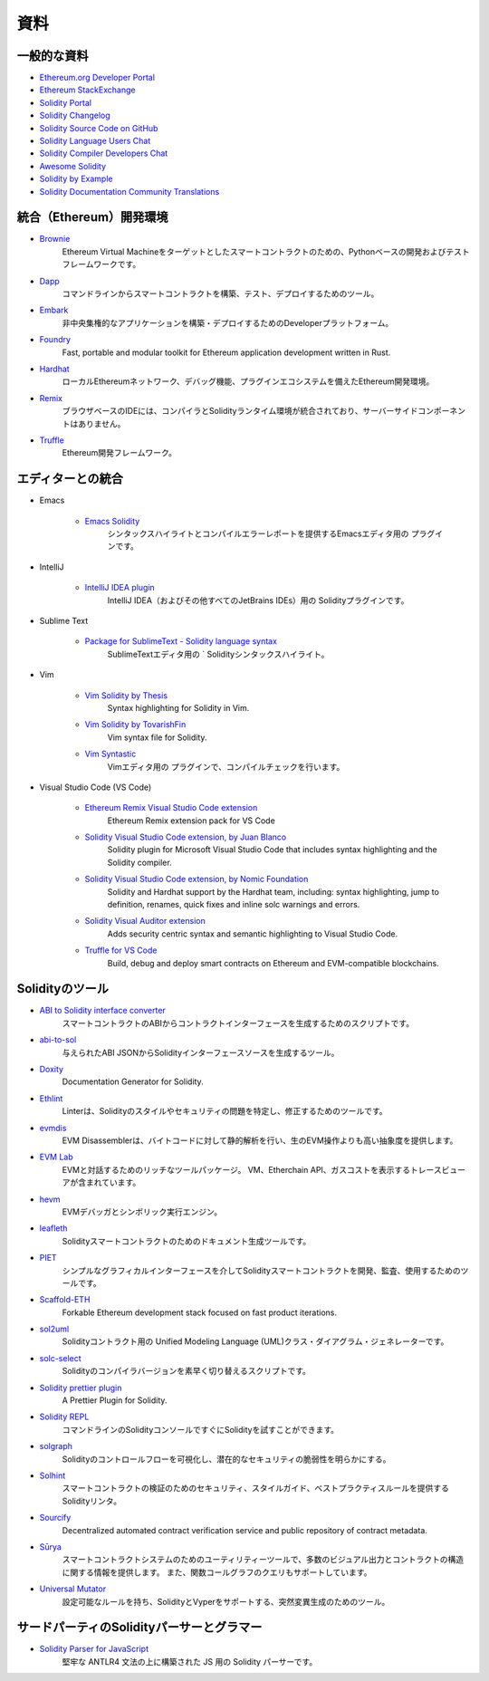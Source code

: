 ####
資料
####

一般的な資料
============

* `Ethereum.org Developer Portal <https://ethereum.org/en/developers/>`_
* `Ethereum StackExchange <https://ethereum.stackexchange.com/>`_
* `Solidity Portal <https://soliditylang.org/>`_
* `Solidity Changelog <https://github.com/ethereum/solidity/blob/develop/Changelog.md>`_
* `Solidity Source Code on GitHub <https://github.com/ethereum/solidity/>`_
* `Solidity Language Users Chat <https://matrix.to/#/#ethereum_solidity:gitter.im>`_
* `Solidity Compiler Developers Chat <https://matrix.to/#/#ethereum_solidity-dev:gitter.im>`_
* `Awesome Solidity <https://github.com/bkrem/awesome-solidity>`_
* `Solidity by Example <https://solidity-by-example.org/>`_
* `Solidity Documentation Community Translations <https://github.com/solidity-docs>`_

統合（Ethereum）開発環境
========================

..     * `Brownie <https://eth-brownie.readthedocs.io/en/stable/>`_
..         Python-based development and testing framework for smart contracts targeting the Ethereum Virtual Machine.

..     * `Dapp <https://dapp.tools/>`_
..         Tool for building, testing and deploying smart contracts from the command line.

..     * `Embark <https://framework.embarklabs.io/>`_
..         Developer platform for building and deploying decentralized applications.

..     * `Foundry <https://github.com/foundry-rs/foundry>`_
..         Fast, portable and modular toolkit for Ethereum application development written in Rust.

..     * `Hardhat <https://hardhat.org/>`_
..         Ethereum development environment with local Ethereum network, debugging features and plugin ecosystem.

..     * `Remix <https://remix.ethereum.org/>`_
..         Browser-based IDE with integrated compiler and Solidity runtime environment without server-side components.

..     * `Truffle <https://trufflesuite.com/truffle/>`_
..         Ethereum development framework.

* `Brownie <https://eth-brownie.readthedocs.io/en/stable/>`_
    Ethereum Virtual Machineをターゲットとしたスマートコントラクトのための、Pythonベースの開発およびテストフレームワークです。

* `Dapp <https://dapp.tools/>`_
    コマンドラインからスマートコントラクトを構築、テスト、デプロイするためのツール。

* `Embark <https://framework.embarklabs.io/>`_
    非中央集権的なアプリケーションを構築・デプロイするためのDeveloperプラットフォーム。

* `Foundry <https://github.com/foundry-rs/foundry>`_
    Fast, portable and modular toolkit for Ethereum application development written in Rust.

* `Hardhat <https://hardhat.org/>`_
    ローカルEthereumネットワーク、デバッグ機能、プラグインエコシステムを備えたEthereum開発環境。

* `Remix <https://remix.ethereum.org/>`_
    ブラウザベースのIDEには、コンパイラとSolidityランタイム環境が統合されており、サーバーサイドコンポーネントはありません。

* `Truffle <https://trufflesuite.com/truffle/>`_
    Ethereum開発フレームワーク。

.. Editor Integrations

エディターとの統合
==================

.. * Emacs

..     * `Emacs Solidity <https://github.com/ethereum/emacs-solidity/>`_
..         Plugin for the Emacs editor providing syntax highlighting and compilation error reporting.

* Emacs

    * `Emacs Solidity <https://github.com/ethereum/emacs-solidity/>`_
        シンタックスハイライトとコンパイルエラーレポートを提供するEmacsエディタ用の  プラグインです。

.. * IntelliJ

..     * `IntelliJ IDEA plugin <https://plugins.jetbrains.com/plugin/9475-solidity/>`_
..         Solidity plugin for IntelliJ IDEA (and all other JetBrains IDEs).

* IntelliJ

    * `IntelliJ IDEA plugin <https://plugins.jetbrains.com/plugin/9475-solidity/>`_ 
        IntelliJ IDEA（およびその他すべてのJetBrains IDEs）用の  Solidityプラグインです。

.. * Sublime Text

..     * `Package for SublimeText - Solidity language syntax <https://packagecontrol.io/packages/Ethereum/>`_
..         Solidity syntax highlighting for SublimeText editor.

* Sublime Text

    * `Package for SublimeText - Solidity language syntax <https://packagecontrol.io/packages/Ethereum/>`_
        SublimeTextエディタ用の `  Solidityシンタックスハイライト。

..     * `Vim Syntastic <https://github.com/vim-syntastic/syntastic>`_
..         Plugin for the Vim editor providing compile checking.

* Vim

    * `Vim Solidity by Thesis <https://github.com/thesis/vim-solidity/>`_
        Syntax highlighting for Solidity in Vim.

    * `Vim Solidity by TovarishFin <https://github.com/TovarishFin/vim-solidity>`_
        Vim syntax file for Solidity.

    * `Vim Syntastic <https://github.com/vim-syntastic/syntastic>`_
        Vimエディタ用の  プラグインで、コンパイルチェックを行います。

.. * Visual Studio Code

..     * `Visual Studio Code extension <https://juan.blanco.ws/solidity-contracts-in-visual-studio-code/>`_
..         Solidity plugin for Microsoft Visual Studio Code that includes syntax highlighting and the Solidity compiler.

* Visual Studio Code (VS Code)

    * `Ethereum Remix Visual Studio Code extension <https://marketplace.visualstudio.com/items?itemName=RemixProject.ethereum-remix>`_
        Ethereum Remix extension pack for VS Code

    * `Solidity Visual Studio Code extension, by Juan Blanco <https://juan.blanco.ws/solidity-contracts-in-visual-studio-code/>`_
        Solidity plugin for Microsoft Visual Studio Code that includes syntax highlighting and the Solidity compiler.

    * `Solidity Visual Studio Code extension, by Nomic Foundation <https://marketplace.visualstudio.com/items?itemName=NomicFoundation.hardhat-solidity>`_
        Solidity and Hardhat support by the Hardhat team, including: syntax highlighting, jump to definition, renames, quick fixes and inline solc warnings and errors.

    * `Solidity Visual Auditor extension <https://marketplace.visualstudio.com/items?itemName=tintinweb.solidity-visual-auditor>`_
        Adds security centric syntax and semantic highlighting to Visual Studio Code.

    * `Truffle for VS Code <https://marketplace.visualstudio.com/items?itemName=trufflesuite-csi.truffle-vscode>`_
        Build, debug and deploy smart contracts on Ethereum and EVM-compatible blockchains.

Solidityのツール
================

.. * `ABI to Solidity interface converter <https://gist.github.com/chriseth/8f533d133fa0c15b0d6eaf3ec502c82b>`_
..     A script for generating contract interfaces from the ABI of a smart contract.

* `ABI to Solidity interface converter <https://gist.github.com/chriseth/8f533d133fa0c15b0d6eaf3ec502c82b>`_ 
    スマートコントラクトのABIからコントラクトインターフェースを生成するためのスクリプトです。

.. * `abi-to-sol <https://github.com/gnidan/abi-to-sol>`_
..     Tool to generate Solidity interface source from a given ABI JSON.

* `abi-to-sol <https://github.com/gnidan/abi-to-sol>`_
    与えられたABI JSONからSolidityインターフェースソースを生成するツール。

.. * `Doxity <https://github.com/DigixGlobal/doxity>`_
..     Documentation Generator for Solidity.

* `Doxity <https://github.com/DigixGlobal/doxity>`_ 
    Documentation Generator for Solidity.

.. * `Ethlint <https://github.com/duaraghav8/Ethlint>`_
..     Linter to identify and fix style and security issues in Solidity.

* `Ethlint <https://github.com/duaraghav8/Ethlint>`_ 
    Linterは、Solidityのスタイルやセキュリティの問題を特定し、修正するためのツールです。

.. * `evmdis <https://github.com/Arachnid/evmdis>`_
..     EVM Disassembler that performs static analysis on the bytecode to provide a higher level of abstraction than raw EVM operations.

* `evmdis <https://github.com/Arachnid/evmdis>`_
    EVM Disassemblerは、バイトコードに対して静的解析を行い、生のEVM操作よりも高い抽象度を提供します。

.. * `EVM Lab <https://github.com/ethereum/evmlab/>`_
..     Rich tool package to interact with the EVM. Includes a VM, Etherchain API, and a trace-viewer with gas cost display.

* `EVM Lab <https://github.com/ethereum/evmlab/>`_
    EVMと対話するためのリッチなツールパッケージ。
    VM、Etherchain API、ガスコストを表示するトレースビューアが含まれています。

.. * `hevm <https://github.com/dapphub/dapptools/tree/master/src/hevm#readme>`_
..     EVM debugger and symbolic execution engine.

* `hevm <https://github.com/dapphub/dapptools/tree/master/src/hevm#readme>`_ 
    EVMデバッガとシンボリック実行エンジン。

.. * `leafleth <https://github.com/clemlak/leafleth>`_
..     A documentation generator for Solidity smart-contracts.

* `leafleth <https://github.com/clemlak/leafleth>`_
    Solidityスマートコントラクトのためのドキュメント生成ツールです。

.. * `PIET <https://piet.slock.it/>`_
..     A tool to develop, audit and use Solidity smart contracts through a simple graphical interface.

* `PIET <https://piet.slock.it/>`_
    シンプルなグラフィカルインターフェースを介してSolidityスマートコントラクトを開発、監査、使用するためのツールです。

* `Scaffold-ETH <https://github.com/scaffold-eth/scaffold-eth>`_
    Forkable Ethereum development stack focused on fast product iterations.

.. * `sol2uml <https://www.npmjs.com/package/sol2uml>`_
..     Unified Modeling Language (UML) class diagram generator for Solidity contracts.

* `sol2uml <https://www.npmjs.com/package/sol2uml>`_
    Solidityコントラクト用の   Unified Modeling Language (UML)クラス・ダイアグラム・ジェネレーターです。

.. * `solc-select <https://github.com/crytic/solc-select>`_
..     A script to quickly switch between Solidity compiler versions.

* `solc-select <https://github.com/crytic/solc-select>`_
    Solidityのコンパイラバージョンを素早く切り替えるスクリプトです。

.. * `Solidity prettier plugin <https://github.com/prettier-solidity/prettier-plugin-solidity>`_
..     A Prettier Plugin for Solidity.

* `Solidity prettier plugin <https://github.com/prettier-solidity/prettier-plugin-solidity>`_
    A Prettier Plugin for Solidity.

.. * `Solidity REPL <https://github.com/raineorshine/solidity-repl>`_
..     Try Solidity instantly with a command-line Solidity console.

* `Solidity REPL <https://github.com/raineorshine/solidity-repl>`_
    コマンドラインのSolidityコンソールですぐにSolidityを試すことができます。

.. * `solgraph <https://github.com/raineorshine/solgraph>`_
..     Visualize Solidity control flow and highlight potential security vulnerabilities.

* `solgraph <https://github.com/raineorshine/solgraph>`_
    Solidityのコントロールフローを可視化し、潜在的なセキュリティの脆弱性を明らかにする。

.. * `Solhint <https://github.com/protofire/solhint>`_
..     Solidity linter that provides security, style guide and best practice rules for smart contract validation.

* `Solhint <https://github.com/protofire/solhint>`_
    スマートコントラクトの検証のためのセキュリティ、スタイルガイド、ベストプラクティスルールを提供するSolidityリンタ。

* `Sourcify <https://sourcify.dev/>`_
    Decentralized automated contract verification service and public repository of contract metadata.

.. * `Sūrya <https://github.com/ConsenSys/surya/>`_
..     Utility tool for smart contract systems, offering a number of visual outputs and information about the contracts' structure. Also supports querying the function call graph.

* `Sūrya <https://github.com/ConsenSys/surya/>`_
    スマートコントラクトシステムのためのユーティリティーツールで、多数のビジュアル出力とコントラクトの構造に関する情報を提供します。
    また、関数コールグラフのクエリもサポートしています。

.. * `Universal Mutator <https://github.com/agroce/universalmutator>`_
..     A tool for mutation generation, with configurable rules and support for Solidity and Vyper.

* `Universal Mutator <https://github.com/agroce/universalmutator>`_
    設定可能なルールを持ち、SolidityとVyperをサポートする、突然変異生成のためのツール。

サードパーティのSolidityパーサーとグラマー
==========================================

.. * `Solidity Parser for JavaScript <https://github.com/solidity-parser/parser>`_
..     A Solidity parser for JS built on top of a robust ANTLR4 grammar.

* `Solidity Parser for JavaScript <https://github.com/solidity-parser/parser>`_
    堅牢な ANTLR4 文法の上に構築された JS 用の Solidity パーサーです。
